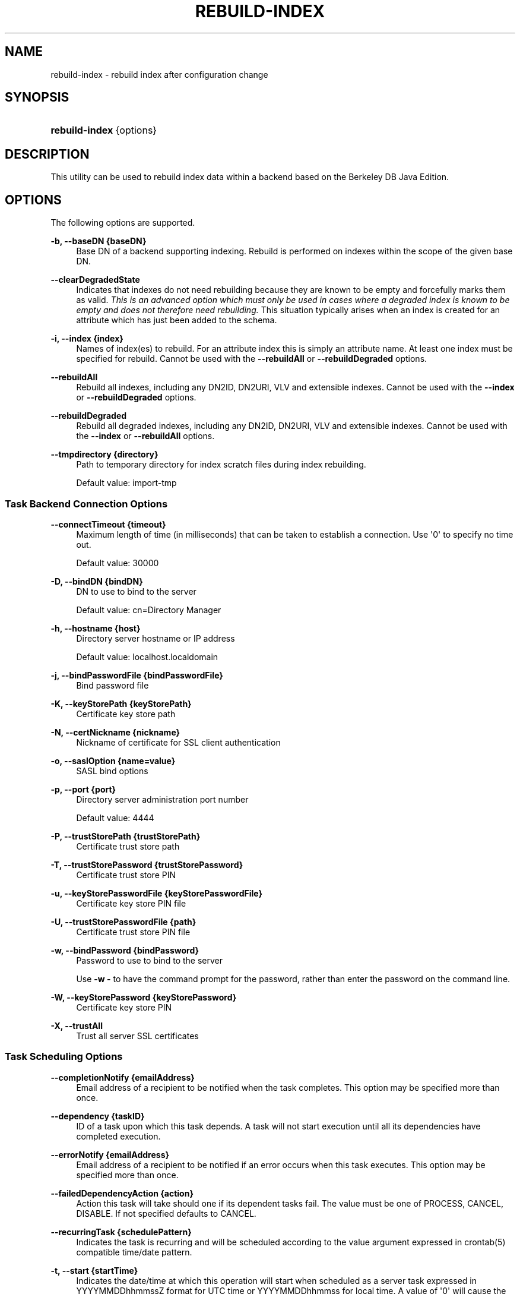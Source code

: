 '\" t
.\"     Title: rebuild-index
.\"    Author: 
.\" Generator: DocBook XSL-NS Stylesheets v1.76.1 <http://docbook.sf.net/>
.\"      Date: 02/12/2013
.\"    Manual: Tools Reference
.\"    Source: OpenDJ 2.5.0
.\"  Language: English
.\"
.TH "REBUILD\-INDEX" "1" "02/12/2013" "OpenDJ 2\&.5\&.0" "Tools Reference"
.\" -----------------------------------------------------------------
.\" * Define some portability stuff
.\" -----------------------------------------------------------------
.\" ~~~~~~~~~~~~~~~~~~~~~~~~~~~~~~~~~~~~~~~~~~~~~~~~~~~~~~~~~~~~~~~~~
.\" http://bugs.debian.org/507673
.\" http://lists.gnu.org/archive/html/groff/2009-02/msg00013.html
.\" ~~~~~~~~~~~~~~~~~~~~~~~~~~~~~~~~~~~~~~~~~~~~~~~~~~~~~~~~~~~~~~~~~
.ie \n(.g .ds Aq \(aq
.el       .ds Aq '
.\" -----------------------------------------------------------------
.\" * set default formatting
.\" -----------------------------------------------------------------
.\" disable hyphenation
.nh
.\" disable justification (adjust text to left margin only)
.ad l
.\" -----------------------------------------------------------------
.\" * MAIN CONTENT STARTS HERE *
.\" -----------------------------------------------------------------
.SH "NAME"
rebuild-index \- rebuild index after configuration change
.SH "SYNOPSIS"
.HP \w'\fBrebuild\-index\fR\ 'u
\fBrebuild\-index\fR {options}
.SH "DESCRIPTION"
.PP
This utility can be used to rebuild index data within a backend based on the Berkeley DB Java Edition\&.
.SH "OPTIONS"
.PP
The following options are supported\&.
.PP
\fB\-b, \-\-baseDN {baseDN}\fR
.RS 4
Base DN of a backend supporting indexing\&. Rebuild is performed on indexes within the scope of the given base DN\&.
.RE
.PP
\fB\-\-clearDegradedState\fR
.RS 4
Indicates that indexes do not need rebuilding because they are known to be empty and forcefully marks them as valid\&.
\fIThis is an advanced option which must only be used in cases where a degraded index is known to be empty and does not therefore need rebuilding\&.\fR
This situation typically arises when an index is created for an attribute which has just been added to the schema\&.
.RE
.PP
\fB\-i, \-\-index {index}\fR
.RS 4
Names of index(es) to rebuild\&. For an attribute index this is simply an attribute name\&. At least one index must be specified for rebuild\&. Cannot be used with the
\fB\-\-rebuildAll\fR
or
\fB\-\-rebuildDegraded\fR
options\&.
.RE
.PP
\fB\-\-rebuildAll\fR
.RS 4
Rebuild all indexes, including any DN2ID, DN2URI, VLV and extensible indexes\&. Cannot be used with the
\fB\-\-index\fR
or
\fB\-\-rebuildDegraded\fR
options\&.
.RE
.PP
\fB\-\-rebuildDegraded\fR
.RS 4
Rebuild all degraded indexes, including any DN2ID, DN2URI, VLV and extensible indexes\&. Cannot be used with the
\fB\-\-index\fR
or
\fB\-\-rebuildAll\fR
options\&.
.RE
.PP
\fB\-\-tmpdirectory {directory}\fR
.RS 4
Path to temporary directory for index scratch files during index rebuilding\&.
.sp
Default value: import\-tmp
.RE
.SS "Task Backend Connection Options"
.PP
\fB\-\-connectTimeout {timeout}\fR
.RS 4
Maximum length of time (in milliseconds) that can be taken to establish a connection\&. Use \*(Aq0\*(Aq to specify no time out\&.
.sp
Default value: 30000
.RE
.PP
\fB\-D, \-\-bindDN {bindDN}\fR
.RS 4
DN to use to bind to the server
.sp
Default value: cn=Directory Manager
.RE
.PP
\fB\-h, \-\-hostname {host}\fR
.RS 4
Directory server hostname or IP address
.sp
Default value: localhost\&.localdomain
.RE
.PP
\fB\-j, \-\-bindPasswordFile {bindPasswordFile}\fR
.RS 4
Bind password file
.RE
.PP
\fB\-K, \-\-keyStorePath {keyStorePath}\fR
.RS 4
Certificate key store path
.RE
.PP
\fB\-N, \-\-certNickname {nickname}\fR
.RS 4
Nickname of certificate for SSL client authentication
.RE
.PP
\fB\-o, \-\-saslOption {name=value}\fR
.RS 4
SASL bind options
.RE
.PP
\fB\-p, \-\-port {port}\fR
.RS 4
Directory server administration port number
.sp
Default value: 4444
.RE
.PP
\fB\-P, \-\-trustStorePath {trustStorePath}\fR
.RS 4
Certificate trust store path
.RE
.PP
\fB\-T, \-\-trustStorePassword {trustStorePassword}\fR
.RS 4
Certificate trust store PIN
.RE
.PP
\fB\-u, \-\-keyStorePasswordFile {keyStorePasswordFile}\fR
.RS 4
Certificate key store PIN file
.RE
.PP
\fB\-U, \-\-trustStorePasswordFile {path}\fR
.RS 4
Certificate trust store PIN file
.RE
.PP
\fB\-w, \-\-bindPassword {bindPassword}\fR
.RS 4
Password to use to bind to the server
.sp
Use
\fB\-w \-\fR
to have the command prompt for the password, rather than enter the password on the command line\&.
.RE
.PP
\fB\-W, \-\-keyStorePassword {keyStorePassword}\fR
.RS 4
Certificate key store PIN
.RE
.PP
\fB\-X, \-\-trustAll\fR
.RS 4
Trust all server SSL certificates
.RE
.SS "Task Scheduling Options"
.PP
\fB\-\-completionNotify {emailAddress}\fR
.RS 4
Email address of a recipient to be notified when the task completes\&. This option may be specified more than once\&.
.RE
.PP
\fB\-\-dependency {taskID}\fR
.RS 4
ID of a task upon which this task depends\&. A task will not start execution until all its dependencies have completed execution\&.
.RE
.PP
\fB\-\-errorNotify {emailAddress}\fR
.RS 4
Email address of a recipient to be notified if an error occurs when this task executes\&. This option may be specified more than once\&.
.RE
.PP
\fB\-\-failedDependencyAction {action}\fR
.RS 4
Action this task will take should one if its dependent tasks fail\&. The value must be one of PROCESS, CANCEL, DISABLE\&. If not specified defaults to CANCEL\&.
.RE
.PP
\fB\-\-recurringTask {schedulePattern}\fR
.RS 4
Indicates the task is recurring and will be scheduled according to the value argument expressed in crontab(5) compatible time/date pattern\&.
.RE
.PP
\fB\-t, \-\-start {startTime}\fR
.RS 4
Indicates the date/time at which this operation will start when scheduled as a server task expressed in YYYYMMDDhhmmssZ format for UTC time or YYYYMMDDhhmmss for local time\&. A value of \*(Aq0\*(Aq will cause the task to be scheduled for immediate execution\&. When this option is specified the operation will be scheduled to start at the specified time after which this utility will exit immediately\&.
.RE
.SS "Utility Input/Output Options"
.PP
\fB\-\-noPropertiesFile\fR
.RS 4
No properties file will be used to get default command line argument values
.RE
.PP
\fB\-\-propertiesFilePath {propertiesFilePath}\fR
.RS 4
Path to the file containing default property values used for command line arguments
.RE
.SS "General Options"
.PP
\fB\-V, \-\-version\fR
.RS 4
Display version information
.RE
.PP
\fB\-?, \-H, \-\-help\fR
.RS 4
Display usage information
.RE
.SH "EXIT CODES"
.PP
0
.RS 4
The command completed successfully\&.
.RE
.PP
1
.RS 4
An error occurred while parsing the command\-line arguments\&.
.RE
.SH "EXAMPLES"
.PP
The following example schedules a task to start immediately that rebuilds the
cn
(common name) index\&.
.sp
.if n \{\
.RS 4
.\}
.nf
$ rebuild\-index \-p 4444 \-h opendj\&.example\&.com \-D "cn=Directory Manager"
 \-w password \-b dc=example,dc=com \-i cn \-t 0
Rebuild Index task 20110607160349596 scheduled to start Jun 7, 2011 4:03:49 PM
.fi
.if n \{\
.RE
.\}
.SH "COPYRIGHT"
.br
Copyright \(co 2011-2013 ForgeRock AS
.br
